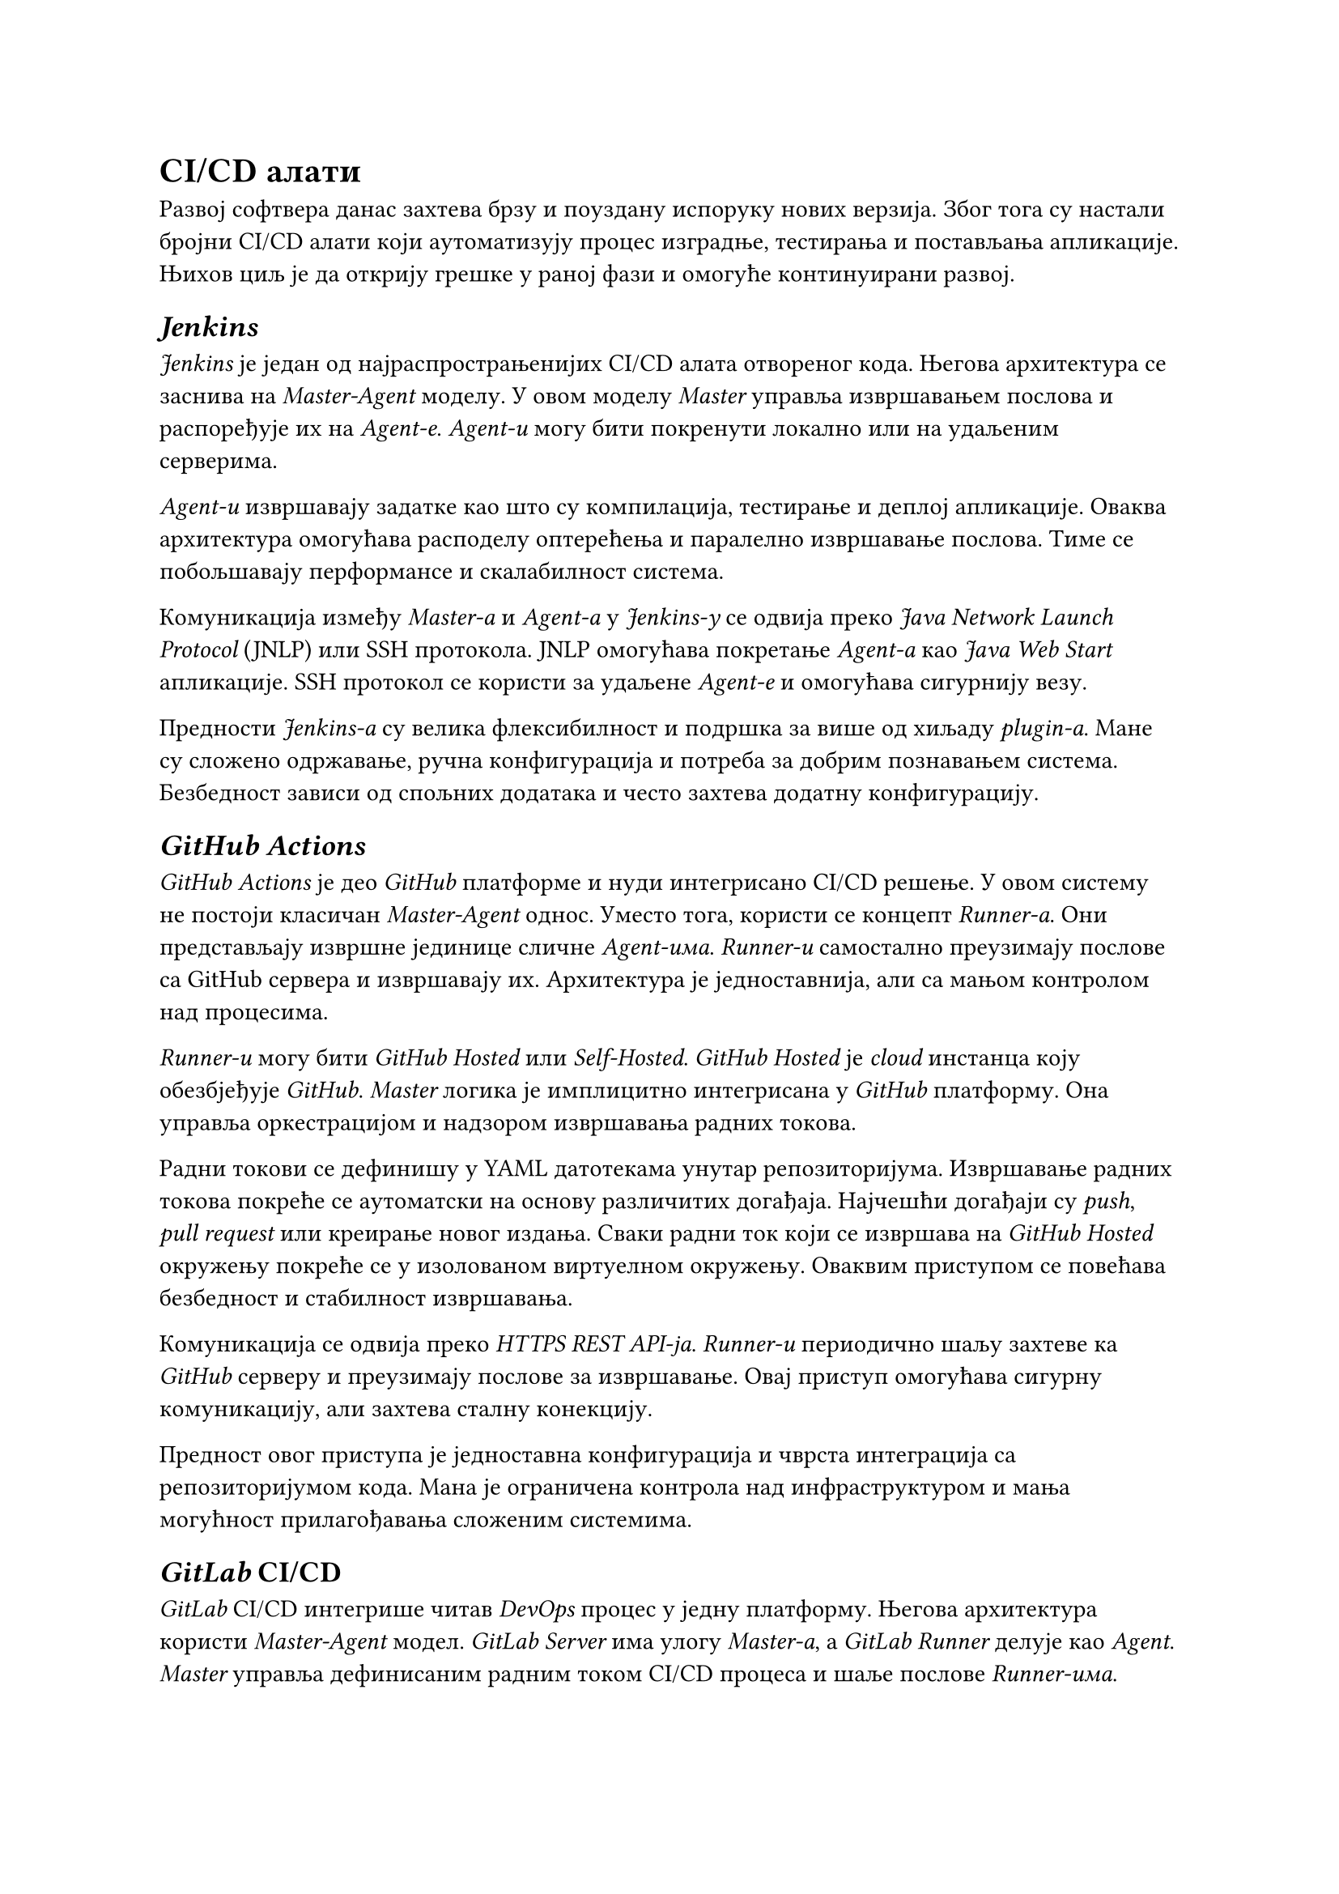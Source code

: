 = CI/CD алати

Развој софтвера данас захтева брзу и поуздану испоруку нових верзија. Због тога су настали бројни CI/CD алати који аутоматизују процес изградње, тестирања и постављања апликације. Њихов циљ је да открију грешке у раној фази и омогуће континуирани развој.

== _Jenkins_

_Jenkins_ је један од најраспрострањенијих CI/CD алата отвореног кода. Његова архитектура се заснива на _Master-Agent_ моделу. У овом моделу _Master_ управља извршавањем послова и распоређује их на _Agent-е_. _Agent-и_ могу бити покренути локално или на удаљеним серверима.

_Agent-и_ извршавају задатке као што су компилација, тестирање и деплој апликације. Оваква архитектура омогућава расподелу оптерећења и паралелно извршавање послова. Тиме се побољшавају перформансе и скалабилност система.

Комуникација између _Master-а_ и _Agent-а_ у _Jenkins-у_ се одвија преко _Java Network Launch Protocol_ (JNLP) или SSH протокола. JNLP омогућава покретање _Agent-а_ као _Java Web Start_ апликације. SSH протокол се користи за удаљене _Agent-е_ и омогућава сигурнију везу.
 
Предности _Jenkins-а_ су велика флексибилност и подршка за више од хиљаду _plugin-а_. Мане су сложено одржавање, ручна конфигурација и потреба за добрим познавањем система. Безбедност зависи од спољних додатака и често захтева додатну конфигурацију.

== _GitHub Actions_

_GitHub Actions_ је део _GitHub_ платформе и нуди интегрисано CI/CD решење. У овом систему не постоји класичан _Master-Agent_ однос. Уместо тога, користи се концепт _Runner-а_. Они представљају извршне јединице сличне _Agent-има_. _Runner-и_ самостално преузимају послове са GitHub сервера и извршавају их. Архитектура је једноставнија, али са мањом контролом над процесима.

_Runner-и_ могу бити _GitHub Hosted_ или _Self-Hosted_. _GitHub Hosted_ је _cloud_ инстанца коју обезбјеђује _GitHub_. _Master_ логика је имплицитно интегрисана у _GitHub_ платформу. Она управља оркестрацијом и надзором извршавања радних токова.

Радни токови се дефинишу у YAML датотекама унутар репозиторијума. Извршавање радних токова покреће се аутоматски на основу различитих догађаја. Најчешћи догађаји су _push_, _pull request_ или креирање новог издања. Сваки радни ток који се извршава на _GitHub Hosted_ окружењу покреће се у изолованом виртуелном окружењу. Оваквим приступом се повећава безбедност и стабилност извршавања.

Комуникација се одвија преко _HTTPS REST API-ја_. _Runner-и_ периодично шаљу захтеве ка _GitHub_ серверу и преузимају послове за извршавање. Овај приступ омогућава сигурну комуникацију, али захтева сталну конекцију.

Предност овог приступа је једноставна конфигурација и чврста интеграција са репозиторијумом кода. Мана је ограничена контрола над инфраструктуром и мања могућност прилагођавања сложеним системима.

== _GitLab_ CI/CD
_GitLab_ CI/CD интегрише читав _DevOps_ процес у једну платформу. Његова архитектура користи _Master-Agent_ модел. _GitLab Server_ има улогу _Master-а_, а _GitLab Runner_ делује као _Agent_. _Master_ управља дефинисаним радним током CI/CD процеса и шаље послове _Runner-има_.

_Runner-и_ могу бити локални, удаљени или у _Docker_ и _Kubernetes_ окружењу. Они преузимају посао од Master-а и извршавају задате кораке, као што су _build_, _test_ и _deploy_. Након завршетка рада, резултате враћају _Master-у_. Оваква архитектура омогућава истовремено извршавање више послова. Такође омогућава бољу контролу приступа и једноставније скалирање система.

Комуникација између _GitLab Server-а_ и _Runner-а_ одвија се преко HTTP(S) протокола. _Runner-и_ активно контактирају _GitLab Server_ преко API-ја и преузимају послове. Сва комуникација је шифрована путем TLS-а, што обезбјеђује сигурност података.

GitLab CI/CD је стабилан систем, али за велике пројекте захтева снажну инфраструктуру и пажљиво подешавање.